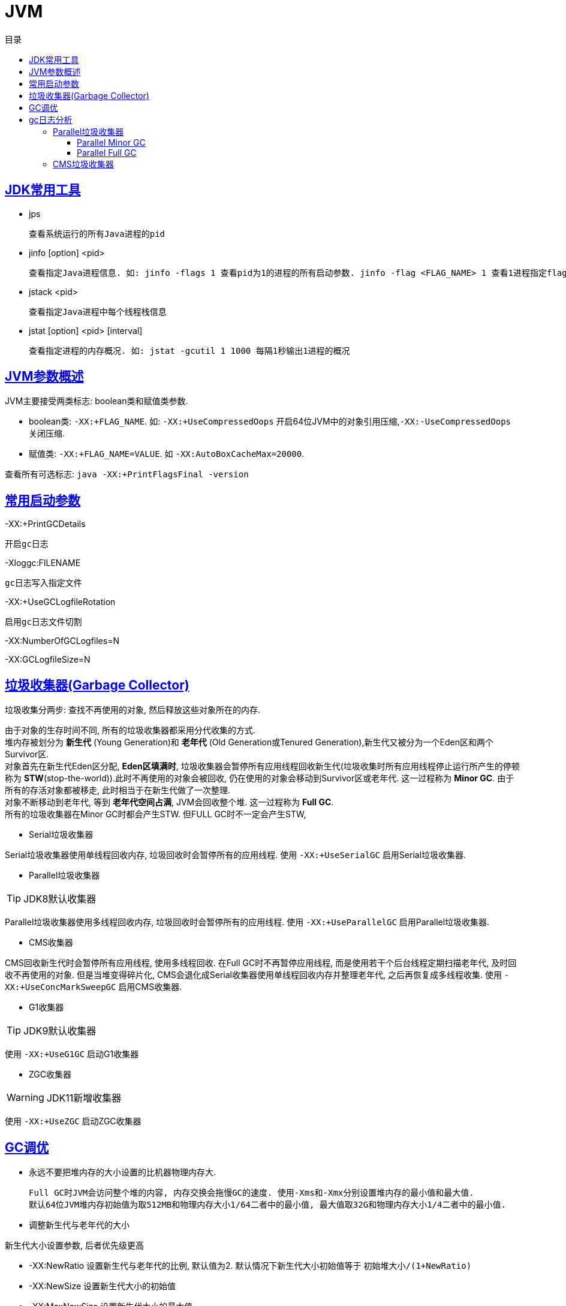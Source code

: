 = JVM
:icons: font
:source-highlighter: highlightjs
:highlightjs-theme: idea
:sectlinks:
:toc: left
:toclevels: 3
:toc-title: 目录
:tabsize: 4
:docinfo: shared

== JDK常用工具

* jps

 查看系统运行的所有Java进程的pid

* jinfo [option] <pid>

 查看指定Java进程信息. 如: jinfo -flags 1 查看pid为1的进程的所有启动参数. jinfo -flag <FLAG_NAME> 1 查看1进程指定flag的值

* jstack <pid>

 查看指定Java进程中每个线程栈信息

* jstat [option] <pid> [interval]

 查看指定进程的内存概况. 如: jstat -gcutil 1 1000 每隔1秒输出1进程的概况

== JVM参数概述

JVM主要接受两类标志: boolean类和赋值类参数.

* boolean类:
 `-XX:+FLAG_NAME`. 如: `-XX:+UseCompressedOops` 开启64位JVM中的对象引用压缩,`-XX:-UseCompressedOops` 关闭压缩.

* 赋值类: `-XX:+FLAG_NAME=VALUE`. 如 `-XX:AutoBoxCacheMax=20000`.

查看所有可选标志: `java -XX:+PrintFlagsFinal -version`

== 常用启动参数

-XX:+PrintGCDetails

 开启gc日志

-Xloggc:FILENAME

 gc日志写入指定文件

-XX:+UseGCLogfileRotation

 启用gc日志文件切割

-XX:NumberOfGCLogfiles=N

-XX:GCLogfileSize=N

== 垃圾收集器(Garbage Collector)

[.lead]
垃圾收集分两步: 查找不再使用的对象, 然后释放这些对象所在的内存.

[%hardbreaks]
[.lead]
由于对象的生存时间不同, 所有的垃圾收集器都采用分代收集的方式.
堆内存被划分为 *新生代* (Young Generation)和 *老年代* (Old Generation或Tenured Generation),新生代又被分为一个Eden区和两个Survivor区.
对象首先在新生代Eden区分配, *Eden区填满时*, 垃圾收集器会暂停所有应用线程回收新生代(垃圾收集时所有应用线程停止运行所产生的停顿称为 **STW**(stop-the-world)).此时不再使用的对象会被回收, 仍在使用的对象会移动到Survivor区或老年代. 这一过程称为 *Minor GC*. 由于所有的存活对象都被移走, 此时相当于在新生代做了一次整理.
对象不断移动到老年代, 等到 *老年代空间占满*, JVM会回收整个堆. 这一过程称为 *Full GC*.
所有的垃圾收集器在Minor GC时都会产生STW. 但FULL GC时不一定会产生STW,

* Serial垃圾收集器

[.lead]
Serial垃圾收集器使用单线程回收内存, 垃圾回收时会暂停所有的应用线程.
使用 `-XX:+UseSerialGC` 启用Serial垃圾收集器.

* Parallel垃圾收集器

TIP: JDK8默认收集器

[.lead]
Parallel垃圾收集器使用多线程回收内存, 垃圾回收时会暂停所有的应用线程.
使用 `-XX:+UseParallelGC` 启用Parallel垃圾收集器.

* CMS收集器

[.lead]
CMS回收新生代时会暂停所有应用线程, 使用多线程回收. 在Full GC时不再暂停应用线程, 而是使用若干个后台线程定期扫描老年代, 及时回收不再使用的对象.
但是当堆变得碎片化, CMS会退化成Serial收集器使用单线程回收内存并整理老年代, 之后再恢复成多线程收集.
使用 `-XX:+UseConcMarkSweepGC` 启用CMS收集器.

* G1收集器

TIP: JDK9默认收集器

使用 `-XX:+UseG1GC` 启动G1收集器

* ZGC收集器

WARNING: JDK11新增收集器

使用 `-XX:+UseZGC` 启动ZGC收集器

== GC调优

* 永远不要把堆内存的大小设置的比机器物理内存大.

 Full GC时JVM会访问整个堆的内容, 内存交换会拖慢GC的速度. 使用-Xms和-Xmx分别设置堆内存的最小值和最大值.
 默认64位JVM堆内存初始值为取512MB和物理内存大小1/64二者中的最小值, 最大值取32G和物理内存大小1/4二者中的最小值.

* 调整新生代与老年代的大小

.新生代大小设置参数, 后者优先级更高
** -XX:NewRatio 设置新生代与老年代的比例, 默认值为2. 默认情况下新生代大小初始值等于 `初始堆大小/(1+NewRatio)`
** -XX:NewSize 设置新生代大小的初始值
** -XX:MaxNewSize 设置新生代大小的最大值
** -Xmn 同时设置新生代的初始值和最大值

推荐设置: `-XX:NewRatio=4`

* 选择恰当的垃圾收集器

== gc日志分析

=== Parallel垃圾收集器

==== Parallel Minor GC
[source,txt]
----
{Heap before GC invocations=5 (full 2):
 PSYoungGen      total 1450496K, used 1284666K [0x0000000595580000, 0x0000000621980000, 0x00000007c0000000)
  eden space 1424384K, 90% used [0x0000000595580000,0x00000005e3c0e8b8,0x00000005ec480000)
  from space 26112K, 0% used [0x0000000620000000,0x0000000620000000,0x0000000621980000)
  to   space 174592K, 0% used [0x000000060c480000,0x000000060c480000,0x0000000616f00000)
 ParOldGen       total 2796544K, used 30083K [0x0000000140000000, 0x00000001eab00000, 0x0000000595580000)
  object space 2796544K, 1% used [0x0000000140000000,0x0000000141d60f58,0x00000001eab00000)
 Metaspace       used 56984K, capacity 58972K, committed 59136K, reserved 1099776K
  class space    used 7427K, capacity 7846K, committed 7936K, reserved 1048576K
2018-07-25T10:15:43.831+0000: 7.861: [GC (Metadata GC Threshold)
Desired survivor size 178782208 bytes, new threshold 7 (max 15)
[PSYoungGen: 1284666K->30929K(1958400K)] // <1>
 1314750K->61020K(4754944K), // <2>
  0.0605807 secs] [Times: user=0.31 sys=0.02, real=0.06 secs] // <3>
Heap after GC invocations=5 (full 2):
 PSYoungGen      total 1958400K, used 30929K [0x0000000595580000, 0x0000000620480000, 0x00000007c0000000)
  eden space 1927168K, 0% used [0x0000000595580000,0x0000000595580000,0x000000060af80000)
  from space 31232K, 99% used [0x000000060c480000,0x000000060e2b4420,0x000000060e300000)
  to   space 174592K, 0% used [0x0000000615a00000,0x0000000615a00000,0x0000000620480000)
 ParOldGen       total 2796544K, used 30091K [0x0000000140000000, 0x00000001eab00000, 0x0000000595580000)
  object space 2796544K, 1% used [0x0000000140000000,0x0000000141d62f58,0x00000001eab00000)
 Metaspace       used 56984K, capacity 58972K, committed 59136K, reserved 1099776K
  class space    used 7427K, capacity 7846K, committed 7936K, reserved 1048576K
}
----
<1> 新生代的空间使用从1284MB降到30MB, 此时整个新生代大小为1958MB
<2> 整个堆的空间使用从1314MB降到61MB
<3> 本次gc花费0.06秒(并行回收)

==== Parallel Full GC

[source,txt]
----
{Heap before GC invocations=4 (full 2):
 PSYoungGen      total 1450496K, used 25798K [0x0000000595580000, 0x0000000621980000, 0x00000007c0000000)
  eden space 1424384K, 0% used [0x0000000595580000,0x0000000595580000,0x00000005ec480000)
  from space 26112K, 98% used [0x0000000620000000,0x0000000621931828,0x0000000621980000)
  to   space 174592K, 0% used [0x000000060c480000,0x000000060c480000,0x0000000616f00000)
 ParOldGen       total 2796544K, used 12907K [0x0000000140000000, 0x00000001eab00000, 0x0000000595580000)
  object space 2796544K, 0% used [0x0000000140000000,0x0000000140c9afb8,0x00000001eab00000)
 Metaspace       used 33973K, capacity 35428K, committed 35496K, reserved 1081344K
  class space    used 4333K, capacity 4600K, committed 4608K, reserved 1048576K
2018-07-25T10:15:39.817+0000: 3.847: [Full GC (Metadata GC Threshold)
[PSYoungGen: 25798K->0K(1450496K)] // <1>
[ParOldGen: 12907K->30083K(2796544K)] // <2>
38705K->30083K(4247040K), // <3>
[Metaspace: 33973K->33973K(1081344K)], 0.0771380 secs]
[Times: user=0.40 sys=0.01, real=0.07 secs]
Heap after GC invocations=4 (full 2):
 PSYoungGen      total 1450496K, used 0K [0x0000000595580000, 0x0000000621980000, 0x00000007c0000000)
  eden space 1424384K, 0% used [0x0000000595580000,0x0000000595580000,0x00000005ec480000)
  from space 26112K, 0% used [0x0000000620000000,0x0000000620000000,0x0000000621980000)
  to   space 174592K, 0% used [0x000000060c480000,0x000000060c480000,0x0000000616f00000)
 ParOldGen       total 2796544K, used 30083K [0x0000000140000000, 0x00000001eab00000, 0x0000000595580000)
  object space 2796544K, 1% used [0x0000000140000000,0x0000000141d60f58,0x00000001eab00000)
 Metaspace       used 33973K, capacity 35428K, committed 35496K, reserved 1081344K
  class space    used 4333K, capacity 4600K, committed 4608K, reserved 1048576K
}
----
<1> 新生代的占用空间从25MB降到0, 此时整个新生代大小为1450MB
<2> 老年代的占用空间从12MB升到30MB, 此时整个老年代大小为2796MB (此时老年代经过了压缩整理)
<3> 整个堆的空间占用从38MB降到30MB, 此时整个堆的大小为4247MB


=== CMS垃圾收集器

